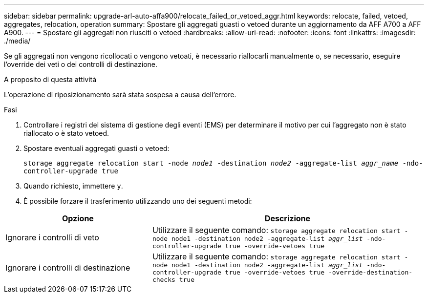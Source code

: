 ---
sidebar: sidebar 
permalink: upgrade-arl-auto-affa900/relocate_failed_or_vetoed_aggr.html 
keywords: relocate, failed, vetoed, aggregates, relocation, operation 
summary: Spostare gli aggregati guasti o vetoed durante un aggiornamento da AFF A700 a AFF A900. 
---
= Spostare gli aggregati non riusciti o vetoed
:hardbreaks:
:allow-uri-read: 
:nofooter: 
:icons: font
:linkattrs: 
:imagesdir: ./media/


[role="lead"]
Se gli aggregati non vengono ricollocati o vengono vetoati, è necessario riallocarli manualmente o, se necessario, eseguire l'override dei veti o dei controlli di destinazione.

.A proposito di questa attività
L'operazione di riposizionamento sarà stata sospesa a causa dell'errore.

.Fasi
. Controllare i registri del sistema di gestione degli eventi (EMS) per determinare il motivo per cui l'aggregato non è stato riallocato o è stato vetoed.
. Spostare eventuali aggregati guasti o vetoed:
+
`storage aggregate relocation start -node _node1_ -destination _node2_ -aggregate-list _aggr_name_ -ndo-controller-upgrade true`

. Quando richiesto, immettere `y`.
. È possibile forzare il trasferimento utilizzando uno dei seguenti metodi:


[cols="35,65"]
|===
| Opzione | Descrizione 


| Ignorare i controlli di veto | Utilizzare il seguente comando:
`storage aggregate relocation start -node node1 -destination node2 -aggregate-list _aggr_list_ -ndo-controller-upgrade true -override-vetoes true` 


| Ignorare i controlli di destinazione | Utilizzare il seguente comando:
`storage aggregate relocation start -node node1 -destination node2 -aggregate-list _aggr_list_ -ndo-controller-upgrade true -override-vetoes true -override-destination-checks true` 
|===